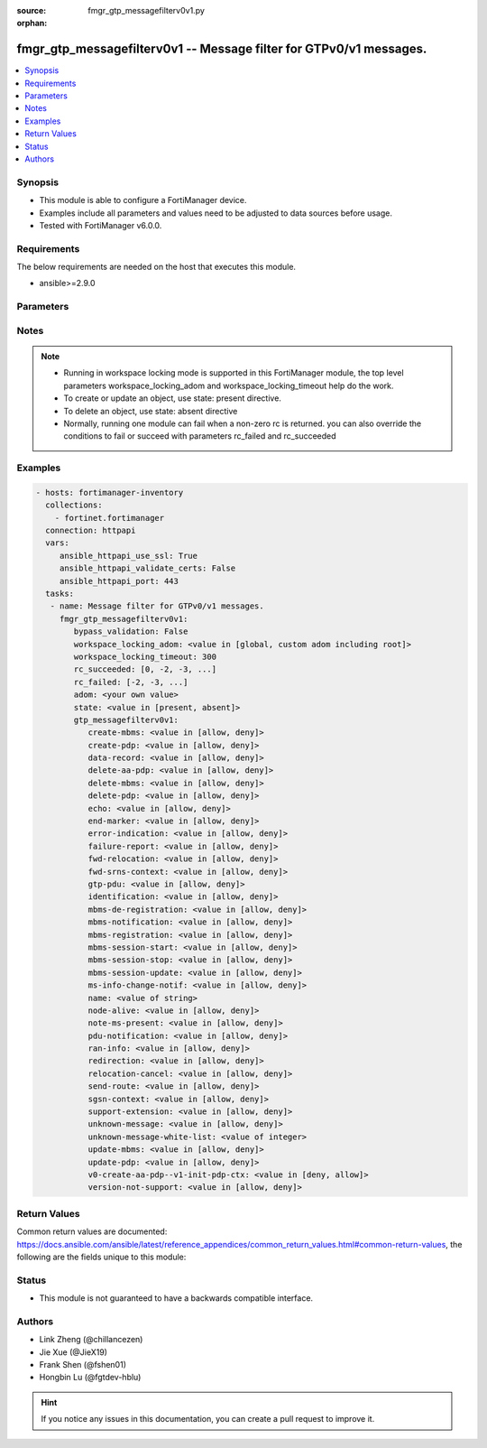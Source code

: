 :source: fmgr_gtp_messagefilterv0v1.py

:orphan:

.. _fmgr_gtp_messagefilterv0v1:

fmgr_gtp_messagefilterv0v1 -- Message filter for GTPv0/v1 messages.
+++++++++++++++++++++++++++++++++++++++++++++++++++++++++++++++++++

.. versionadded:: 2.10

.. contents::
   :local:
   :depth: 1


Synopsis
--------

- This module is able to configure a FortiManager device.
- Examples include all parameters and values need to be adjusted to data sources before usage.
- Tested with FortiManager v6.0.0.


Requirements
------------
The below requirements are needed on the host that executes this module.

- ansible>=2.9.0



Parameters
----------

.. raw:: html

 <ul>
 <li><span class="li-head">enable_log</span> - Enable/Disable logging for task <span class="li-normal">type: bool</span> <span class="li-required">required: false</span> <span class="li-normal"> default: False</span> </li>
 <li><span class="li-head">proposed_method</span> - The overridden method of the underlying Json RPC request <span class="li-normal">type: str</span> <span class="li-required">required: false</span> <span class="li-normal"> choices: set, update, add</span> </li>
 <li><span class="li-head">bypass_validation</span> - Only set to True when module schema diffs with FortiManager API structure, module continues to execute without validating parameters <span class="li-normal">type: bool</span> <span class="li-required">required: false</span> <span class="li-normal"> default: False</span> </li>
 <li><span class="li-head">workspace_locking_adom</span> - Acquire the workspace lock if FortiManager is running in workspace mode <span class="li-normal">type: str</span> <span class="li-required">required: false</span> <span class="li-normal"> choices: global, custom adom including root</span> </li>
 <li><span class="li-head">workspace_locking_timeout</span> - The maximum time in seconds to wait for other users to release workspace lock <span class="li-normal">type: integer</span> <span class="li-required">required: false</span>  <span class="li-normal">default: 300</span> </li>
 <li><span class="li-head">rc_succeeded</span> - The rc codes list with which the conditions to succeed will be overriden <span class="li-normal">type: list</span> <span class="li-required">required: false</span> </li>
 <li><span class="li-head">rc_failed</span> - The rc codes list with which the conditions to fail will be overriden <span class="li-normal">type: list</span> <span class="li-required">required: false</span> </li>
 <li><span class="li-head">state</span> - The directive to create, update or delete an object <span class="li-normal">type: str</span> <span class="li-required">required: true</span> <span class="li-normal"> choices: present, absent</span> </li>
 <li><span class="li-head">adom</span> - The parameter in requested url <span class="li-normal">type: str</span> <span class="li-required">required: true</span> </li>
 <li><span class="li-head">gtp_messagefilterv0v1</span> - Message filter for GTPv0/v1 messages. <span class="li-normal">type: dict</span></li>
 <ul class="ul-self">
 <li><span class="li-head">create-mbms</span> - GTPv1 create MBMS context (req 100, resp 101). <span class="li-normal">type: str</span>  <span class="li-normal">choices: [allow, deny]</span> </li>
 <li><span class="li-head">create-pdp</span> - Create PDP context (req 16, resp 17). <span class="li-normal">type: str</span>  <span class="li-normal">choices: [allow, deny]</span> </li>
 <li><span class="li-head">data-record</span> - Data record transfer (req 240, resp 241). <span class="li-normal">type: str</span>  <span class="li-normal">choices: [allow, deny]</span> </li>
 <li><span class="li-head">delete-aa-pdp</span> - GTPv0 delete AA PDP context (req 24, resp 25). <span class="li-normal">type: str</span>  <span class="li-normal">choices: [allow, deny]</span> </li>
 <li><span class="li-head">delete-mbms</span> - GTPv1 delete MBMS context (req 104, resp 105). <span class="li-normal">type: str</span>  <span class="li-normal">choices: [allow, deny]</span> </li>
 <li><span class="li-head">delete-pdp</span> - Delete PDP context (req 20, resp 21). <span class="li-normal">type: str</span>  <span class="li-normal">choices: [allow, deny]</span> </li>
 <li><span class="li-head">echo</span> - Echo (req 1, resp 2). <span class="li-normal">type: str</span>  <span class="li-normal">choices: [allow, deny]</span> </li>
 <li><span class="li-head">end-marker</span> - GTPv1 End marker (254). <span class="li-normal">type: str</span>  <span class="li-normal">choices: [allow, deny]</span> </li>
 <li><span class="li-head">error-indication</span> - Error indication (26). <span class="li-normal">type: str</span>  <span class="li-normal">choices: [allow, deny]</span> </li>
 <li><span class="li-head">failure-report</span> - Failure report (req 34, resp 35). <span class="li-normal">type: str</span>  <span class="li-normal">choices: [allow, deny]</span> </li>
 <li><span class="li-head">fwd-relocation</span> - GTPv1 forward relocation (req 53, resp 54, complete 55, complete ack 59). <span class="li-normal">type: str</span>  <span class="li-normal">choices: [allow, deny]</span> </li>
 <li><span class="li-head">fwd-srns-context</span> - GTPv1 forward SRNS (context 58, context ack 60). <span class="li-normal">type: str</span>  <span class="li-normal">choices: [allow, deny]</span> </li>
 <li><span class="li-head">gtp-pdu</span> - PDU (255). <span class="li-normal">type: str</span>  <span class="li-normal">choices: [allow, deny]</span> </li>
 <li><span class="li-head">identification</span> - Identification (req 48, resp 49). <span class="li-normal">type: str</span>  <span class="li-normal">choices: [allow, deny]</span> </li>
 <li><span class="li-head">mbms-de-registration</span> - GTPv1 MBMS de-registration (req 114, resp 115). <span class="li-normal">type: str</span>  <span class="li-normal">choices: [allow, deny]</span> </li>
 <li><span class="li-head">mbms-notification</span> - GTPv1 MBMS notification (req 96, resp 97, reject req 98. <span class="li-normal">type: str</span>  <span class="li-normal">choices: [allow, deny]</span> </li>
 <li><span class="li-head">mbms-registration</span> - GTPv1 MBMS registration (req 112, resp 113). <span class="li-normal">type: str</span>  <span class="li-normal">choices: [allow, deny]</span> </li>
 <li><span class="li-head">mbms-session-start</span> - GTPv1 MBMS session start (req 116, resp 117). <span class="li-normal">type: str</span>  <span class="li-normal">choices: [allow, deny]</span> </li>
 <li><span class="li-head">mbms-session-stop</span> - GTPv1 MBMS session stop (req 118, resp 119). <span class="li-normal">type: str</span>  <span class="li-normal">choices: [allow, deny]</span> </li>
 <li><span class="li-head">mbms-session-update</span> - GTPv1 MBMS session update (req 120, resp 121). <span class="li-normal">type: str</span>  <span class="li-normal">choices: [allow, deny]</span> </li>
 <li><span class="li-head">ms-info-change-notif</span> - GTPv1 MS info change notification (req 128, resp 129). <span class="li-normal">type: str</span>  <span class="li-normal">choices: [allow, deny]</span> </li>
 <li><span class="li-head">name</span> - Message filter name. <span class="li-normal">type: str</span> </li>
 <li><span class="li-head">node-alive</span> - Node alive (req 4, resp 5). <span class="li-normal">type: str</span>  <span class="li-normal">choices: [allow, deny]</span> </li>
 <li><span class="li-head">note-ms-present</span> - Note MS GPRS present (req 36, resp 37). <span class="li-normal">type: str</span>  <span class="li-normal">choices: [allow, deny]</span> </li>
 <li><span class="li-head">pdu-notification</span> - PDU notification (req 27, resp 28, reject req 29, reject resp 30). <span class="li-normal">type: str</span>  <span class="li-normal">choices: [allow, deny]</span> </li>
 <li><span class="li-head">ran-info</span> - GTPv1 RAN information relay (70). <span class="li-normal">type: str</span>  <span class="li-normal">choices: [allow, deny]</span> </li>
 <li><span class="li-head">redirection</span> - Redirection (req 6, resp 7). <span class="li-normal">type: str</span>  <span class="li-normal">choices: [allow, deny]</span> </li>
 <li><span class="li-head">relocation-cancel</span> - GTPv1 relocation cancel (req 56, resp 57). <span class="li-normal">type: str</span>  <span class="li-normal">choices: [allow, deny]</span> </li>
 <li><span class="li-head">send-route</span> - Send routing information for GPRS (req 32, resp 33). <span class="li-normal">type: str</span>  <span class="li-normal">choices: [allow, deny]</span> </li>
 <li><span class="li-head">sgsn-context</span> - SGSN context (req 50, resp 51, ack 52). <span class="li-normal">type: str</span>  <span class="li-normal">choices: [allow, deny]</span> </li>
 <li><span class="li-head">support-extension</span> - GTPv1 supported extension headers notify (31). <span class="li-normal">type: str</span>  <span class="li-normal">choices: [allow, deny]</span> </li>
 <li><span class="li-head">unknown-message</span> - Allow or Deny unknown messages. <span class="li-normal">type: str</span>  <span class="li-normal">choices: [allow, deny]</span> </li>
 <li><span class="li-head">unknown-message-white-list</span> - No description for the parameter <span class="li-normal">type: int</span></li>
 <li><span class="li-head">update-mbms</span> - GTPv1 update MBMS context (req 102, resp 103). <span class="li-normal">type: str</span>  <span class="li-normal">choices: [allow, deny]</span> </li>
 <li><span class="li-head">update-pdp</span> - Update PDP context (req 18, resp 19). <span class="li-normal">type: str</span>  <span class="li-normal">choices: [allow, deny]</span> </li>
 <li><span class="li-head">v0-create-aa-pdp--v1-init-pdp-ctx</span> - GTPv0 create AA PDP context (req 22, resp 23); Or GTPv1 initiate PDP context (req 22, resp 23). <span class="li-normal">type: str</span>  <span class="li-normal">choices: [deny, allow]</span> </li>
 <li><span class="li-head">version-not-support</span> - Version not supported (3). <span class="li-normal">type: str</span>  <span class="li-normal">choices: [allow, deny]</span> </li>
 </ul>
 </ul>






Notes
-----
.. note::

   - Running in workspace locking mode is supported in this FortiManager module, the top level parameters workspace_locking_adom and workspace_locking_timeout help do the work.

   - To create or update an object, use state: present directive.

   - To delete an object, use state: absent directive

   - Normally, running one module can fail when a non-zero rc is returned. you can also override the conditions to fail or succeed with parameters rc_failed and rc_succeeded

Examples
--------

.. code-block:: yaml+jinja

 - hosts: fortimanager-inventory
   collections:
     - fortinet.fortimanager
   connection: httpapi
   vars:
      ansible_httpapi_use_ssl: True
      ansible_httpapi_validate_certs: False
      ansible_httpapi_port: 443
   tasks:
    - name: Message filter for GTPv0/v1 messages.
      fmgr_gtp_messagefilterv0v1:
         bypass_validation: False
         workspace_locking_adom: <value in [global, custom adom including root]>
         workspace_locking_timeout: 300
         rc_succeeded: [0, -2, -3, ...]
         rc_failed: [-2, -3, ...]
         adom: <your own value>
         state: <value in [present, absent]>
         gtp_messagefilterv0v1:
            create-mbms: <value in [allow, deny]>
            create-pdp: <value in [allow, deny]>
            data-record: <value in [allow, deny]>
            delete-aa-pdp: <value in [allow, deny]>
            delete-mbms: <value in [allow, deny]>
            delete-pdp: <value in [allow, deny]>
            echo: <value in [allow, deny]>
            end-marker: <value in [allow, deny]>
            error-indication: <value in [allow, deny]>
            failure-report: <value in [allow, deny]>
            fwd-relocation: <value in [allow, deny]>
            fwd-srns-context: <value in [allow, deny]>
            gtp-pdu: <value in [allow, deny]>
            identification: <value in [allow, deny]>
            mbms-de-registration: <value in [allow, deny]>
            mbms-notification: <value in [allow, deny]>
            mbms-registration: <value in [allow, deny]>
            mbms-session-start: <value in [allow, deny]>
            mbms-session-stop: <value in [allow, deny]>
            mbms-session-update: <value in [allow, deny]>
            ms-info-change-notif: <value in [allow, deny]>
            name: <value of string>
            node-alive: <value in [allow, deny]>
            note-ms-present: <value in [allow, deny]>
            pdu-notification: <value in [allow, deny]>
            ran-info: <value in [allow, deny]>
            redirection: <value in [allow, deny]>
            relocation-cancel: <value in [allow, deny]>
            send-route: <value in [allow, deny]>
            sgsn-context: <value in [allow, deny]>
            support-extension: <value in [allow, deny]>
            unknown-message: <value in [allow, deny]>
            unknown-message-white-list: <value of integer>
            update-mbms: <value in [allow, deny]>
            update-pdp: <value in [allow, deny]>
            v0-create-aa-pdp--v1-init-pdp-ctx: <value in [deny, allow]>
            version-not-support: <value in [allow, deny]>



Return Values
-------------


Common return values are documented: https://docs.ansible.com/ansible/latest/reference_appendices/common_return_values.html#common-return-values, the following are the fields unique to this module:


.. raw:: html

 <ul>
 <li> <span class="li-return">request_url</span> - The full url requested <span class="li-normal">returned: always</span> <span class="li-normal">type: str</span> <span class="li-normal">sample: /sys/login/user</span></li>
 <li> <span class="li-return">response_code</span> - The status of api request <span class="li-normal">returned: always</span> <span class="li-normal">type: int</span> <span class="li-normal">sample: 0</span></li>
 <li> <span class="li-return">response_message</span> - The descriptive message of the api response <span class="li-normal">returned: always</span> <span class="li-normal">type: str</span> <span class="li-normal">sample: OK</li>
 <li> <span class="li-return">response_data</span> - The data body of the api response <span class="li-normal">returned: optional</span> <span class="li-normal">type: list or dict</span></li>
 </ul>





Status
------

- This module is not guaranteed to have a backwards compatible interface.


Authors
-------

- Link Zheng (@chillancezen)
- Jie Xue (@JieX19)
- Frank Shen (@fshen01)
- Hongbin Lu (@fgtdev-hblu)


.. hint::

    If you notice any issues in this documentation, you can create a pull request to improve it.




